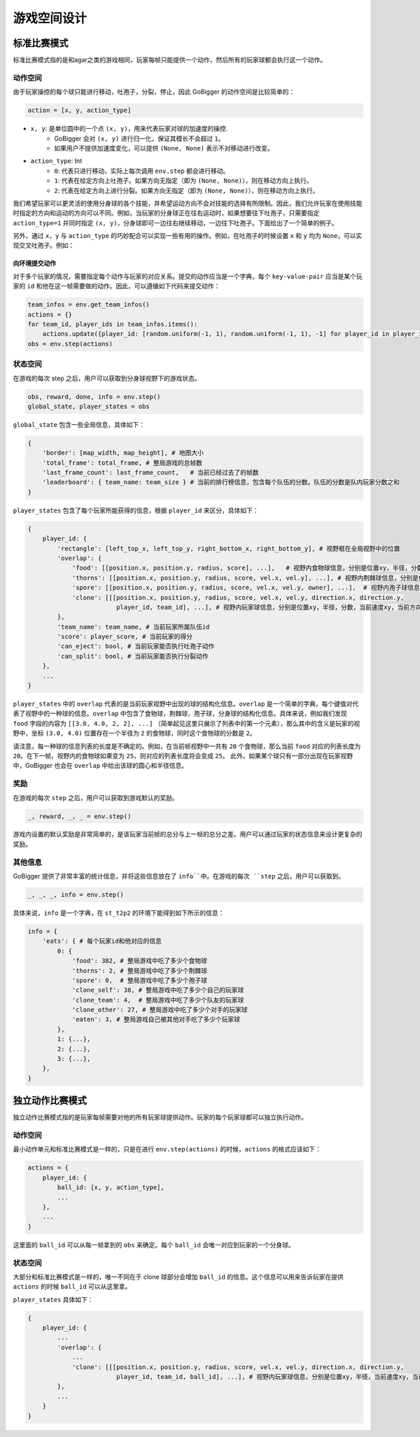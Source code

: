 游戏空间设计
##############

标准比赛模式
**********************

标准比赛模式指的是和agar之类的游戏相同，玩家每帧只能提供一个动作，然后所有的玩家球都会执行这一个动作。

动作空间
======================

由于玩家操控的每个球只能进行移动，吐孢子，分裂，停止，因此 GoBigger 的动作空间是比较简单的：

.. code-block:: python

    action = [x, y, action_type]

* ``x, y``: 是单位圆中的一个点 ``(x, y)``，用来代表玩家对球的加速度的操控. 
    * GoBigger 会对 ``(x, y)`` 进行归一化，保证其模长不会超过 ``1``。
    * 如果用户不提供加速度变化，可以提供 ``(None, None)`` 表示不对移动进行改变。

* ``action_type``: Int
    * ``0``: 代表只进行移动，实际上每次调用 ``env.step`` 都会进行移动。
    * ``1``: 代表在给定方向上吐孢子。如果方向无指定（即为 ``(None, None)``），则在移动方向上执行。
    * ``2``: 代表在给定方向上进行分裂。如果方向无指定（即为 ``(None, None)``），则在移动方向上执行。

我们希望玩家可以更灵活的使用分身球的各个技能，并希望运动方向不会对技能的选择有所限制。因此，我们允许玩家在使用技能时指定的方向和运动的方向可以不同。例如，当玩家的分身球正在往右运动时，如果想要往下吐孢子，只需要指定 ``action_type=1`` 并同时指定 ``(x, y)``，分身球即可一边往右继续移动，一边往下吐孢子。下面给出了一个简单的例子。

.. only:: html

    .. figure:: images/eject_and_move.gif
      :width: 300
      :align: center

另外，通过 ``x``，``y`` 与 ``action_type`` 的巧妙配合可以实现一些有用的操作。例如，在吐孢子的时候设置 ``x`` 和 ``y`` 均为 ``None``，可以实现交叉吐孢子。例如：

.. only:: html

    .. figure:: images/eject_cross.gif
      :width: 300
      :align: center


向环境提交动作
--------------

对于多个玩家的情况，需要指定每个动作与玩家的对应关系。提交的动作应当是一个字典，每个 ``key-value-pair`` 应当是某个玩家的 ``id`` 和他在这一帧需要做的动作。因此，可以遵循如下代码来提交动作：

.. code-block:: python

    team_infos = env.get_team_infos()
    actions = {}
    for team_id, player_ids in team_infos.items():
        actions.update({player_id: [random.uniform(-1, 1), random.uniform(-1, 1), -1] for player_id in player_ids)})
    obs = env.step(actions)


状态空间
======================

在游戏的每次 step 之后，用户可以获取到分身球视野下的游戏状态。

.. code-block:: python

    obs, reward, done, info = env.step()
    global_state, player_states = obs

``global_state`` 包含一些全局信息，具体如下：

.. code-block:: python

    {
        'border': [map_width, map_height], # 地图大小
        'total_frame': total_frame, # 整局游戏的总帧数
        'last_frame_count': last_frame_count,   # 当前已经过去了的帧数
        'leaderboard': { team_name: team_size } # 当前的排行榜信息，包含每个队伍的分数。队伍的分数是队内玩家分数之和
    }

``player_states`` 包含了每个玩家所能获得的信息，根据 ``player_id`` 来区分，具体如下：

.. code-block:: python

    {
        player_id: {
            'rectangle': [left_top_x, left_top_y, right_bottom_x, right_bottom_y], # 视野框在全局视野中的位置
            'overlap': {
                'food': [[position.x, position.y, radius, score], ...],   # 视野内食物球信息，分别是位置xy，半径，分数
                'thorns': [[position.x, position.y, radius, score, vel.x, vel.y], ...], # 视野内荆棘球信息，分别是位置xy，半径，分数，当前速度xy
                'spore': [[position.x, position.y, radius, score, vel.x, vel.y, owner], ...],  # 视野内孢子球信息，分别是位置xy，半径，分数，当前速度xy，来自玩家的id
                'clone': [[[position.x, position.y, radius, score, vel.x, vel.y, direction.x, direction.y, 
                            player_id, team_id], ...], # 视野内玩家球信息，分别是位置xy，半径，分数，当前速度xy，当前方向xy，所属玩家id，所属队伍id
            }, 
            'team_name': team_name, # 当前玩家所属队伍id
            'score': player_score, # 当前玩家的得分
            'can_eject': bool, # 当前玩家能否执行吐孢子动作
            'can_split': bool, # 当前玩家能否执行分裂动作
        },
        ...
    }

``player_states`` 中的 ``overlap`` 代表的是当前玩家视野中出现的球的结构化信息。``overlap`` 是一个简单的字典，每个键值对代表了视野中的一种球的信息。``overlap`` 中包含了食物球，荆棘球，孢子球，分身球的结构化信息。具体来说，例如我们发现 ``food`` 字段的内容为 ``[[3.0, 4.0, 2, 2], ...]`` （简单起见这里只展示了列表中的第一个元素），那么其中的含义是玩家的视野中，坐标 ``(3.0, 4.0)`` 位置存在一个半径为 ``2`` 的食物球，同时这个食物球的分数是 ``2``。

请注意，每一种球的信息列表的长度是不确定的。例如，在当前帧视野中一共有 ``20`` 个食物球，那么当前 ``food`` 对应的列表长度为 ``20``。在下一帧，视野内的食物球如果变为 ``25``，则对应的列表长度将会变成 ``25``。 此外，如果某个球只有一部分出现在玩家视野中，GoBigger 也会在 ``overlap`` 中给出该球的圆心和半径信息。


奖励
======================

在游戏的每次 ``step`` 之后，用户可以获取到游戏默认的奖励。

.. code-block:: python

    _, reward, _, _ = env.step()

游戏内设置的默认奖励是非常简单的，是该玩家当前帧的总分与上一帧的总分之差。用户可以通过玩家的状态信息来设计更复杂的奖励。

其他信息
======================

GoBigger 提供了非常丰富的统计信息，并将这些信息放在了 ``info``中。在游戏的每次 ``step`` 之后，用户可以获取到。

.. code-block:: python

    _, _, _, info = env.step()

具体来说，``info`` 是一个字典，在 ``st_t2p2`` 的环境下能得到如下所示的信息：

.. code-block:: python

    info = {
        'eats': { # 每个玩家id和他对应的信息
            0: { 
                'food': 382, # 整局游戏中吃了多少个食物球
                'thorns': 2, # 整局游戏中吃了多少个荆棘球
                'spore': 0,  # 整局游戏中吃了多少个孢子球
                'clone_self': 38, # 整局游戏中吃了多少个自己的玩家球
                'clone_team': 4,  # 整局游戏中吃了多少个队友的玩家球
                'clone_other': 27, # 整局游戏中吃了多少个对手的玩家球
                'eaten': 3, # 整局游戏自己被其他对手吃了多少个玩家球
            },
            1: {...}, 
            2: {...}, 
            3: {...},
        }, 
    }


独立动作比赛模式
**********************

独立动作比赛模式指的是玩家每帧需要对他的所有玩家球提供动作。玩家的每个玩家球都可以独立执行动作。

动作空间
======================

最小动作单元和标准比赛模式是一样的，只是在进行 ``env.step(actions)`` 的时候，``actions`` 的格式应该如下：

.. code-block:: python

    actions = {
        player_id: {
            ball_id: [x, y, action_type],
            ...
        },
        ...
    }

这里面的 ``ball_id`` 可以从每一帧拿到的 ``obs`` 来确定。每个 ``ball_id`` 会唯一对应到玩家的一个分身球。

状态空间
======================

大部分和标准比赛模式是一样的，唯一不同在于 clone 球部分会增加 ``ball_id`` 的信息。这个信息可以用来告诉玩家在提供 ``actions`` 的时候 ``ball_id`` 可以从这里拿。

``player_states`` 具体如下：

.. code-block:: python

    {
        player_id: {
            ...
            'overlap': {
                ...
                'clone': [[[position.x, position.y, radius, score, vel.x, vel.y, direction.x, direction.y, 
                            player_id, team_id, ball_id], ...], # 视野内玩家球信息，分别是位置xy，半径，当前速度xy，当前方向xy，所属玩家id，所属队伍id，球的id
            }, 
            ...
        }
    }
